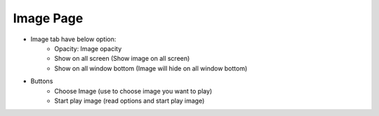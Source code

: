 Image Page
----

.. image:: ../image/image_page/image_page.png

* Image tab have below option:
    * Opacity: Image opacity
    * Show on all screen (Show image on all screen)
    * Show on all window bottom (Image will hide on all window bottom)
* Buttons
    * Choose Image (use to choose image you want to play)
    * Start play image (read options and start play image)
